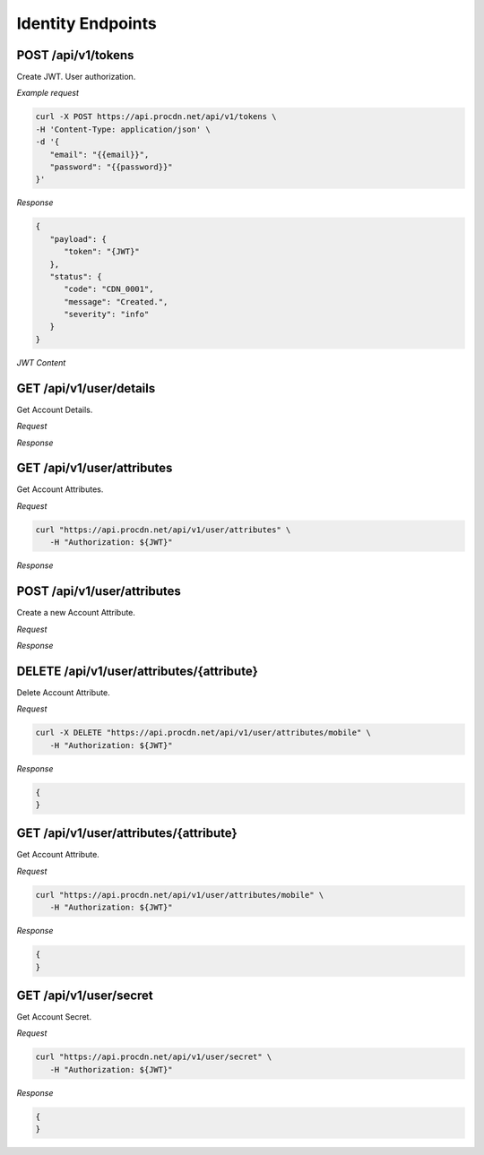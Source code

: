 Identity Endpoints
==================

POST /api/v1/tokens
-------------------

Create JWT. User authorization.

*Example request*

.. code-block:: console

   curl -X POST https://api.procdn.net/api/v1/tokens \
   -H 'Content-Type: application/json' \
   -d '{
      "email": "{{email}}",
      "password": "{{password}}"
   }'


*Response*

.. code-block:: json

   {
      "payload": {
         "token": "{JWT}"
      },
      "status": {
         "code": "CDN_0001",
         "message": "Created.",
         "severity": "info"
      }
   }


*JWT Content*

.. code-block:: json
   {
      "token": "6e1c58be-4da0-4072-81e7-7e412d3640b6",
      "email": "vanzhiganov@ya.ru",
      "user_id": "6cc50407-92a3-4189-89e5-53b3cdab53c2",
      "attrs": {
         "phone": "+79832756171",
         "mobile": "+79832756171"
      }
   }

GET /api/v1/user/details
------------------------

Get Account Details.

*Request*

.. code-block:: console
   curl https://api.procdn.net/api/v1/user/details

*Response*

.. code-block:: json
   {
      "payload": {
         "address": "",
         "city": "",
         "country": "",
         "fname": "test1",
         "lname": "",
         "state": "",
         "zipcode": "0"
      },
      "status": {
         "code": "CDN_0000",
         "message": "Success.",
         "severity": "info"
      }
   }

GET /api/v1/user/attributes
---------------------------

Get Account Attributes.

*Request*

.. code-block:: console

   curl "https://api.procdn.net/api/v1/user/attributes" \
      -H "Authorization: ${JWT}"

*Response*

.. code-block:: json
   {
      "payload": [
            {
            "name": "phone",
            "type": "string",
            "value": "+79832756171"
         },
         {
            "name": "mobile",
            "type": "string",
            "value": "+79832756171"
         }
      ],
      "status": {
         "code": "CDN_0000",
         "message": "Success.",
         "severity": "info"
      }
   }

POST /api/v1/user/attributes
----------------------------

Create a new Account Attribute.

*Request*

.. code-block:: console
   curl -X POST "https://api.procdn.net/api/v1/user/attributes" \
      -H "Authorization: ${JWT}" \
      -H "Content-Type: application/json" \
      -d '{
         "name": "mobile",
         "type": "string",
         "value": "+79832756171"
      }'

*Response*

.. code-block:: json
   {
   }

DELETE /api/v1/user/attributes/{attribute}
------------------------------------------

Delete Account Attribute.

*Request*

.. code-block:: console

   curl -X DELETE "https://api.procdn.net/api/v1/user/attributes/mobile" \
      -H "Authorization: ${JWT}"

*Response*

.. code-block:: json

   {
   }

GET /api/v1/user/attributes/{attribute}
-------------------------------------------

Get Account Attribute.

*Request*

.. code-block:: console

   curl "https://api.procdn.net/api/v1/user/attributes/mobile" \
      -H "Authorization: ${JWT}"

*Response*

.. code-block:: json

   {
   }

GET /api/v1/user/secret
-----------------------

Get Account Secret.

*Request*

.. code-block:: console

   curl "https://api.procdn.net/api/v1/user/secret" \
      -H "Authorization: ${JWT}"

*Response*

.. code-block:: json

   {
   }
